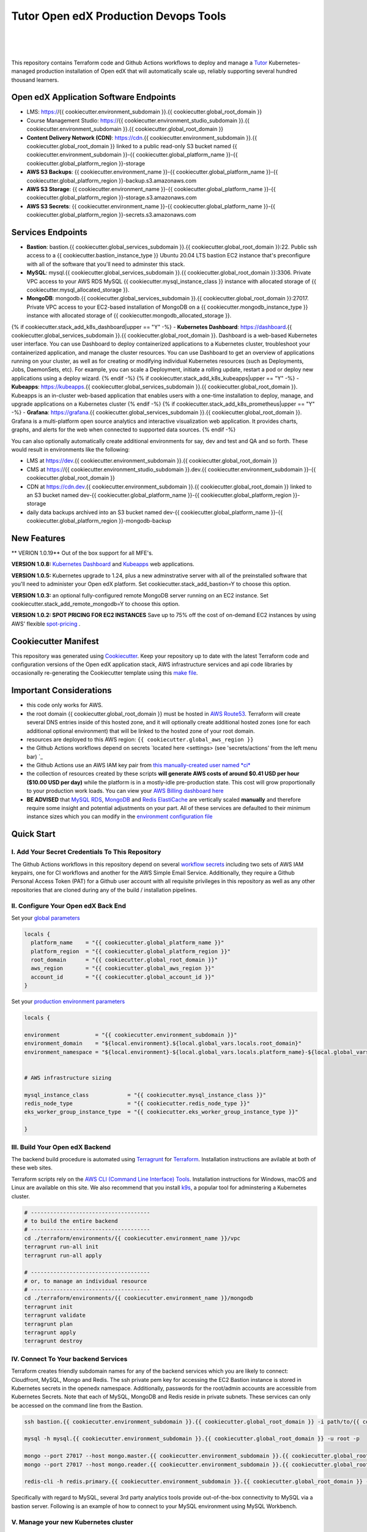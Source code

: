 Tutor Open edX Production Devops Tools
======================================
.. image:: https://img.shields.io/badge/hack.d-Lawrence%20McDaniel-orange.svg
  :target: https://lawrencemcdaniel.com
  :alt: Hack.d Lawrence McDaniel

.. image:: https://img.shields.io/static/v1?logo=discourse&label=Forums&style=flat-square&color=ff0080&message=discuss.overhang.io
  :alt: Forums
  :target: https://discuss.openedx.org/

.. image:: https://img.shields.io/static/v1?logo=readthedocs&label=Documentation&style=flat-square&color=blue&message=docs.tutor.overhang.io
  :alt: Documentation
  :target: https://docs.tutor.overhang.io
|
.. image:: https://img.shields.io/badge/terraform-%235835CC.svg?style=for-the-badge&logo=terraform&logoColor=white
  :target: https://www.terraform.io/
  :alt: Terraform

.. image:: https://img.shields.io/badge/AWS-%23FF9900.svg?style=for-the-badge&logo=amazon-aws&logoColor=white
  :target: https://aws.amazon.com/
  :alt: AWS

.. image:: https://img.shields.io/badge/docker-%230db7ed.svg?style=for-the-badge&logo=docker&logoColor=white
  :target: https://www.docker.com/
  :alt: Docker

.. image:: https://img.shields.io/badge/kubernetes-%23326ce5.svg?style=for-the-badge&logo=kubernetes&logoColor=white
  :target: https://kubernetes.io/
  :alt: Kubernetes
|

.. image:: https://avatars.githubusercontent.com/u/40179672
  :target: https://openedx.org/
  :alt: OPEN edX
  :width: 75px
  :align: center

.. image:: https://overhang.io/static/img/tutor-logo.svg
  :target: https://docs.tutor.overhang.io/
  :alt: Tutor logo
  :width: 75px
  :align: center

|


This repository contains Terraform code and Github Actions workflows to deploy and manage a `Tutor <https://docs.tutor.overhang.io/>`_ Kubernetes-managed
production installation of Open edX that will automatically scale up, reliably supporting several hundred thousand learners.

Open edX Application Software Endpoints
---------------------------------------

- LMS: https://{{ cookiecutter.environment_subdomain }}.{{ cookiecutter.global_root_domain }}
- Course Management Studio: https://{{ cookiecutter.environment_studio_subdomain }}.{{ cookiecutter.environment_subdomain }}.{{ cookiecutter.global_root_domain }}
- **Content Delivery Network (CDN)**: https://cdn.{{ cookiecutter.environment_subdomain }}.{{ cookiecutter.global_root_domain }} linked to a public read-only S3 bucket named {{ cookiecutter.environment_subdomain }}-{{ cookiecutter.global_platform_name }}-{{ cookiecutter.global_platform_region }}-storage
- **AWS S3 Backups**: {{ cookiecutter.environment_name }}-{{ cookiecutter.global_platform_name }}-{{ cookiecutter.global_platform_region }}-backup.s3.amazonaws.com
- **AWS S3 Storage**: {{ cookiecutter.environment_name }}-{{ cookiecutter.global_platform_name }}-{{ cookiecutter.global_platform_region }}-storage.s3.amazonaws.com
- **AWS S3 Secrets**: {{ cookiecutter.environment_name }}-{{ cookiecutter.global_platform_name }}-{{ cookiecutter.global_platform_region }}-secrets.s3.amazonaws.com

Services Endpoints
------------------

- **Bastion**: bastion.{{ cookiecutter.global_services_subdomain }}.{{ cookiecutter.global_root_domain }}:22. Public ssh access to a {{ cookiecutter.bastion_instance_type }} Ubuntu 20.04 LTS bastion EC2 instance that's preconfigure with all of the software that you'll need to adminster this stack.
- **MySQL**: mysql.{{ cookiecutter.global_services_subdomain }}.{{ cookiecutter.global_root_domain }}:3306. Private VPC access to your AWS RDS MySQL {{ cookiecutter.mysql_instance_class }} instance with allocated storage of {{ cookiecutter.mysql_allocated_storage }}.
- **MongoDB**: mongodb.{{ cookiecutter.global_services_subdomain }}.{{ cookiecutter.global_root_domain }}:27017. Private VPC access to your EC2-based installation of MongoDB on a {{ cookiecutter.mongodb_instance_type }} instance with allocated storage of {{ cookiecutter.mongodb_allocated_storage }}.
{% if cookiecutter.stack_add_k8s_dashboard|upper == "Y" -%}
- **Kubernetes Dashboard**: https://dashboard.{{ cookiecutter.global_services_subdomain }}.{{ cookiecutter.global_root_domain }}. Dashboard is a web-based Kubernetes user interface. You can use Dashboard to deploy containerized applications to a Kubernetes cluster, troubleshoot your containerized application, and manage the cluster resources. You can use Dashboard to get an overview of applications running on your cluster, as well as for creating or modifying individual Kubernetes resources (such as Deployments, Jobs, DaemonSets, etc). For example, you can scale a Deployment, initiate a rolling update, restart a pod or deploy new applications using a deploy wizard.
{% endif -%}
{% if cookiecutter.stack_add_k8s_kubeapps|upper == "Y" -%}
- **Kubeapps**: https://kubeapps.{{ cookiecutter.global_services_subdomain }}.{{ cookiecutter.global_root_domain }}. Kubeapps is an in-cluster web-based application that enables users with a one-time installation to deploy, manage, and upgrade applications on a Kubernetes cluster
{% endif -%}
{% if cookiecutter.stack_add_k8s_prometheus|upper == "Y" -%}
- **Grafana**: https://grafana.{{ cookiecutter.global_services_subdomain }}.{{ cookiecutter.global_root_domain }}. Grafana is a multi-platform open source analytics and interactive visualization web application. It provides charts, graphs, and alerts for the web when connected to supported data sources.
{% endif -%}

You can also optionally automatically create additional environments for say, dev and test and QA and so forth.
These would result in environments like the following:

- LMS at https://dev.{{ cookiecutter.environment_subdomain }}.{{ cookiecutter.global_root_domain }}
- CMS at https://{{ cookiecutter.environment_studio_subdomain }}.dev.{{ cookiecutter.environment_subdomain }}-{{ cookiecutter.global_root_domain }}
- CDN at https://cdn.dev.{{ cookiecutter.environment_subdomain }}.{{ cookiecutter.global_root_domain }} linked to an S3 bucket named dev-{{ cookiecutter.global_platform_name }}-{{ cookiecutter.global_platform_region }}-storage
- daily data backups archived into an S3 bucket named dev-{{ cookiecutter.global_platform_name }}-{{ cookiecutter.global_platform_region }}-mongodb-backup

New Features
------------

** VERION 1.0.19** Out of the box support for all MFE's.

**VERSION 1.0.8:** `Kubernetes Dashboard <https://kubernetes.io/docs/tasks/access-application-cluster/web-ui-dashboard/>`_ and `Kubeapps <https://kubeapps.dev/>`_ web applications.

**VERSION 1.0.5:** Kubernetes upgrade to 1.24, plus a new adminstrative server with all of the preinstalled software that you'll need to administer your Open edX platform. Set cookiecutter.stack_add_bastion=Y to choose this option.

**VERSION 1.0.3:** an optional fully-configured remote MongoDB server running on an EC2 instance. Set cookiecutter.stack_add_remote_mongodb=Y to choose this option.

**VERSION 1.0.2: SPOT PRICING FOR EC2 INSTANCES** Save up to 75% off the cost of on-demand EC2 instances by using AWS' flexible `spot-pricing <https://aws.amazon.com/ec2/spot/pricing/>`_ .



Cookiecutter Manifest
---------------------

This repository was generated using `Cookiecutter <https://cookiecutter.readthedocs.io/>`_. Keep your repository up to date with the latest Terraform code and configuration versions of the Open edX application stack, AWS infrastructure services and api code libraries by occasionally re-generating the Cookiecutter template using this `make file <./make.sh>`_.

.. list-table:: Cookiecutter Version Control
  :widths: 75 20
  :header-rows: 1

  * - Software
    - Version
  * - `Open edX Named Release <https://edx.readthedocs.io/projects/edx-developer-docs/en/latest/named_releases.html>`_
    - {{ cookiecutter.ci_deploy_open_edx_version }}
  * - `MySQL Server <https://www.mysql.com/>`_
    - {{ cookiecutter.mysql_engine_version }}
  * - `Redis Cache <https://redis.io/>`_
    - {{ cookiecutter.redis_engine_version }}
  * - `Tutor Docker-based Open edX Installer <https://docs.tutor.overhang.io/>`_
    - {{ cookiecutter.ci_build_tutor_version }}
  * - `Tutor Plugin: Object storage for Open edX with S3 <https://github.com/hastexo/tutor-contrib-s3>`_
    - {{ cookiecutter.ci_openedx_actions_tutor_plugin_enable_s3_version }}
  {% if cookiecutter.ci_deploy_install_backup_plugin|upper == "Y" -%}
  * - `Tutor Plugin: Backup & Restore <https://github.com/hastexo/tutor-contrib-backup>`_
    - {{ cookiecutter.ci_openedx_actions_tutor_plugin_build_backup_version }}
  {% endif -%}
  {% if cookiecutter.ci_deploy_install_credentials_server|upper == "Y" -%}
  * - `Tutor Plugin: Credentials Application <https://github.com/lpm0073/tutor-contrib-credentials>`_
    - {{ cookiecutter.ci_openedx_actions_tutor_plugin_enable_credentials_version }}
  {% endif -%}
  * - `Tutor Plugin: Discovery Service <https://github.com/overhangio/tutor-discovery>`_
    - latest stable
  {% if cookiecutter.ci_deploy_install_mfe_service|upper == "Y" -%}
  * - `Tutor Plugin: Micro Front-end Service <https://github.com/overhangio/tutor-mfe>`_
    - latest stable
  {% endif -%}
  {% if cookiecutter.ci_deploy_install_ecommerce_service|upper == "Y" -%}
  * - `Tutor Plugin: Ecommerce Service <https://github.com/overhangio/tutor-ecommerce>`_
    - latest stable
  {% endif -%}
  {% if cookiecutter.ci_deploy_install_xqueue_service|upper == "Y" -%}
  * - `Tutor Plugin: Xqueue Service <https://github.com/overhangio/tutor-xqueue>`_
    - latest stable
  {% endif -%}
  {% if cookiecutter.ci_deploy_install_notes_service|upper == "Y" -%}
  * - `Tutor Plugin: Notes Service <https://github.com/overhangio/tutor-notes>`_
    - latest stable
  {% endif -%}
  {% if cookiecutter.ci_deploy_install_forum_service|upper == "Y" -%}
  * - `Tutor Plugin: Discussion Forum Service <https://github.com/overhangio/tutor-forum>`_
    - latest stable
  {% endif -%}
  * - `Tutor Plugin: Android Application <https://github.com/overhangio/tutor-android>`_
    - latest stable
  * - `Kubernetes Cluster <https://kubernetes.io/>`_
    - {{ cookiecutter.kubernetes_cluster_version }}
  * - `Terraform <https://www.terraform.io/>`_
    - {{ cookiecutter.terraform_required_version }}
  * - Terraform Provider `Kubernetes <https://registry.terraform.io/providers/hashicorp/kubernetes/latest/docs>`_
    - {{ cookiecutter.terraform_provider_kubernetes_version }}
  * - Terraform Provider `kubectl <https://registry.terraform.io/providers/gavinbunney/kubectl/latest/docs>`_
    - {{ cookiecutter.terraform_provider_hashicorp_kubectl_version }}
  * - Terraform Provider `helm <https://registry.terraform.io/providers/hashicorp/helm/latest/docs>`_
    - {{ cookiecutter.terraform_provider_hashicorp_helm_version }}
  * - Terraform Provider `AWS <https://registry.terraform.io/providers/hashicorp/aws/latest/docs>`_
    - {{ cookiecutter.terraform_provider_hashicorp_aws_version }}
  * - Terraform Provider `Local <https://registry.terraform.io/providers/hashicorp/local/latest/docs>`_
    - {{ cookiecutter.terraform_provider_hashicorp_local_version }}
  * - Terraform Provider `Random <https://registry.terraform.io/providers/hashicorp/random/latest/docs>`_
    - {{ cookiecutter.terraform_provider_hashicorp_random_version }}
  * - `terraform-aws-modules/acm <https://registry.terraform.io/modules/terraform-aws-modules/acm/aws/latest>`_
    - {{ cookiecutter.terraform_aws_modules_acm }}
  * - `terraform-aws-modules/cloudfront <https://registry.terraform.io/modules/terraform-aws-modules/cloudfront/aws/latest>`_
    - {{ cookiecutter.terraform_aws_modules_cloudfront }}
  * - `terraform-aws-modules/eks <https://registry.terraform.io/modules/terraform-aws-modules/eks/aws/latest>`_
    - {{ cookiecutter.terraform_aws_modules_eks }}
  * - `terraform-aws-modules/iam <https://registry.terraform.io/modules/terraform-aws-modules/iam/aws/latest>`_
    - {{ cookiecutter.terraform_aws_modules_iam }}
  * - `terraform-aws-modules/rds <https://registry.terraform.io/modules/terraform-aws-modules/rds/aws/latest>`_
    - {{ cookiecutter.terraform_aws_modules_rds }}
  * - `terraform-aws-modules/s3-bucket <https://registry.terraform.io/modules/terraform-aws-modules/s3-bucket/aws/latest>`_
    - {{ cookiecutter.terraform_aws_modules_s3 }}
  * - `terraform-aws-modules/security-group <https://registry.terraform.io/modules/terraform-aws-modules/security-group/aws/latest>`_
    - {{ cookiecutter.terraform_aws_modules_sg }}
  * - `terraform-aws-modules/vpc <https://registry.terraform.io/modules/terraform-aws-modules/vpc/aws/latest>`_
    - {{ cookiecutter.terraform_aws_modules_vpc }}
  * - `Helm cert-manager <https://charts.jetstack.io>`_
    - {{ cookiecutter.terraform_helm_cert_manager }}
  * - `Helm Ingress Nginx Controller <https://kubernetes.github.io/ingress-nginx/>`_
    - {{ cookiecutter.terraform_helm_ingress_nginx_controller }}
  * - `Helm Vertical Pod Autoscaler <https://github.com/cowboysysop/charts/tree/master/charts/vertical-pod-autoscaler>`_
    - {{ cookiecutter.terraform_helm_vertical_pod_autoscaler }}
  * - `Helm Kubernetes Dashboard <https://kubernetes.github.io/dashboard/>`_
    - {{ cookiecutter.terraform_helm_dashboard }}
  * - `Helm kubeapps <https://bitnami.com/stack/kubeapps/helm>`_
    - {{ cookiecutter.terraform_helm_kubeapps }}
  * - `Helm Karpenter <https://artifacthub.io/packages/helm/karpenter/karpenter>`_
    - {{ cookiecutter.terraform_helm_karpenter }}
  * - `Helm Metrics Server <https://kubernetes-sigs.github.io/metrics-server/>`_
    - {{ cookiecutter.terraform_helm_metrics_server }}
  * - `Helm Prometheus <https://prometheus-community.github.io/helm-charts/>`_
    - {{ cookiecutter.terraform_helm_prometheus }}
  * - `openedx-actions/tutor-k8s-init <https://github.com/marketplace/actions/open-edx-tutor-k8s-init>`_
    - {{ cookiecutter.ci_openedx_actions_tutor_k8s_init_version }}
  * - `openedx-actions/tutor-k8s-configure-edx-secret <https://github.com/openedx-actions/tutor-k8s-configure-edx-secret>`_
    - {{ cookiecutter.ci_openedx_actions_tutor_k8s_configure_edx_secret_version }}
  * - `openedx-actions/tutor-k8s-configure-edx-admin <https://github.com/openedx-actions/tutor-k8s-configure-edx-admin>`_
    - {{ cookiecutter.ci_openedx_actions_tutor_k8s_configure_edx_admin }}
  * - `openedx-actions/tutor-k8s-configure-jwt <https://github.com/openedx-actions/tutor-k8s-configure-jwt>`_
    - {{ cookiecutter.ci_openedx_actions_tutor_k8s_configure_jwt_version }}
  * - `openedx-actions/tutor-k8s-configure-mysql <https://github.com/openedx-actions/tutor-k8s-configure-mysql>`_
    - {{ cookiecutter.ci_openedx_actions_tutor_k8s_configure_mysql_version }}
  * - `openedx-actions/tutor-k8s-configure-mongodb <https://github.com/openedx-actions/tutor-k8s-configure-mongodb>`_
    - {{ cookiecutter.ci_openedx_actions_tutor_k8s_configure_mongodb_version }}
  * - `openedx-actions/tutor-k8s-configure-redis <https://github.com/openedx-actions/tutor-k8s-configure-redis>`_
    - {{ cookiecutter.ci_openedx_actions_tutor_k8s_configure_redis_version }}
  * - `openedx-actions/tutor-k8s-configure-smtp <https://github.com/openedx-actions/tutor-k8s-configure-smtp>`_
    - {{ cookiecutter.ci_openedx_actions_tutor_k8s_configure_smtp_version }}
  * - `openedx-actions/tutor-print-dump <https://github.com/openedx-actions/tutor-print-dump>`_
    - {{ cookiecutter.ci_openedx_actions_tutor_print_dump }}
  * - `openedx-actions/tutor-plugin-build-backup <https://github.com/openedx-actions/tutor-plugin-build-backup>`_
    - {{ cookiecutter.ci_openedx_actions_tutor_plugin_build_backup_version }}
  * - `openedx-actions/tutor-plugin-build-credentials <https://github.com/openedx-actions/tutor-plugin-build-credentials>`_
    - {{ cookiecutter.ci_openedx_actions_tutor_plugin_build_credentials_version }}
  * - `openedx-actions/tutor-plugin-build-license-manager <https://github.com/openedx-actions/tutor-plugin-build-license-manager>`_
    - {{ cookiecutter.ci_openedx_actions_tutor_plugin_build_license_manager_version }}
  * - `openedx-actions/tutor-plugin-build-openedx <https://github.com/openedx-actions/tutor-plugin-build-openedx>`_
    - {{ cookiecutter.ci_openedx_actions_tutor_plugin_build_openedx_version }}
  * - `openedx-actions/tutor-plugin-build-openedx-add-requirement <https://github.com/openedx-actions/tutor-plugin-build-openedx-add-requirement>`_
    - {{ cookiecutter.ci_openedx_actions_tutor_plugin_build_openedx_add_requirement_version }}
  * - `openedx-actions/tutor-plugin-build-openedx-add-theme <https://github.com/openedx-actions/tutor-plugin-build-openedx-add-theme>`_
    - {{ cookiecutter.ci_openedx_actions_tutor_plugin_build_openedx_add_theme_version }}
  * - `openedx-actions/tutor-plugin-configure-courseware-mfe <https://github.com/openedx-actions/tutor-plugin-configure-courseware-mfe>`_
    - {{ cookiecutter.ci_openedx_actions_tutor_plugin_configure_courseware_mfe_version }}
  * - `openedx-actions/tutor-plugin-enable-backup <https://github.com/openedx-actions/tutor-plugin-enable-backup>`_
    - {{ cookiecutter.ci_openedx_actions_tutor_plugin_enable_backup_version }}
  * - `openedx-actions/tutor-plugin-enable-credentials <https://github.com/openedx-actions/tutor-plugin-enable-credentials>`_
    - {{ cookiecutter.ci_openedx_actions_tutor_plugin_enable_credentials_version }}
  * - `openedx-actions/tutor-plugin-enable-discovery <https://github.com/openedx-actions/tutor-plugin-enable-discovery>`_
    - {{ cookiecutter.ci_openedx_actions_tutor_plugin_enable_discovery_version }}
  * - `openedx-actions/tutor-plugin-enable-ecommerce <https://github.com/openedx-actions/tutor-plugin-enable-ecommerce>`_
    - {{ cookiecutter.ci_openedx_actions_tutor_plugin_enable_ecommerce_version }}
  * - `openedx-actions/tutor-plugin-enable-forum <https://github.com/openedx-actions/tutor-plugin-enable-forum>`_
    - {{ cookiecutter.ci_openedx_actions_tutor_plugin_enable_forum_version }}
  * - `openedx-actions/tutor-plugin-enable-k8s-deploy-tasks <https://github.com/openedx-actions/tutor-plugin-enable-k8s-deploy-tasks>`_
    - {{ cookiecutter.ci_openedx_actions_tutor_plugin_enable_k8s_deploy_tasks_version }}
  * - `openedx-actions/tutor-enable-plugin-license-manager <https://github.com/openedx-actions/tutor-enable-plugin-license-manager>`_
    - {{ cookiecutter.ci_openedx_actions_tutor_plugin_enable_license_manager_version }}
  * - `openedx-actions/tutor-plugin-enable-notes <https://github.com/openedx-actions/tutor-plugin-enable-notes>`_
    - {{ cookiecutter.ci_openedx_actions_tutor_plugin_enable_notes_version }}
  * - `openedx-actions/tutor-plugin-enable-s3 <https://github.com/openedx-actions/tutor-plugin-enable-s3>`_
    - {{ cookiecutter.ci_openedx_actions_tutor_plugin_enable_s3_version }}
  * - `openedx-actions/tutor-plugin-enable-xqueue <https://github.com/openedx-actions/tutor-plugin-enable-xqueue>`_
    - {{ cookiecutter.ci_openedx_actions_tutor_plugin_enable_xqueue_version }}


Important Considerations
------------------------

- this code only works for AWS.
- the root domain {{ cookiecutter.global_root_domain }} must be hosted in `AWS Route53 <https://console.aws.amazon.com/route53/v2/hostedzones#>`_. Terraform will create several DNS entries inside of this hosted zone, and it will optionally create additional hosted zones (one for each additional optional environment) that will be linked to the hosted zone of your root domain.
- resources are deployed to this AWS region: ``{{ cookiecutter.global_aws_region }}``
- the Github Actions workflows depend on secrets `located here <settings> (see 'secrets/actions' from the left menu bar) `_
- the Github Actions use an AWS IAM key pair from `this manually-created user named *ci* <https://console.aws.amazon.com/iam/home#/users/ci?section=security_credentials>`_
- the collection of resources created by these scripts **will generate AWS costs of around $0.41 USD per hour ($10.00 USD per day)** while the platform is in a mostly-idle pre-production state. This cost will grow proportionally to your production work loads. You can view your `AWS Billing dashboard here <https://console.aws.amazon.com/billing/home?region={{ cookiecutter.global_aws_region }}#/>`_
- **BE ADVISED** that `MySQL RDS <https://{{ cookiecutter.global_aws_region }}.console.aws.amazon.com/rds/home?region={{ cookiecutter.global_aws_region }}#databases:>`_, `MongoDB <https://{{ cookiecutter.global_aws_region }}.console.aws.amazon.com/docdb/home?region={{ cookiecutter.global_aws_region }}#subnetGroups>`_ and `Redis ElastiCache <https://{{ cookiecutter.global_aws_region }}.console.aws.amazon.com/elasticache/home?region={{ cookiecutter.global_aws_region }}#redis:>`_ are vertically scaled **manually** and therefore require some insight and potential adjustments on your part. All of these services are defaulted to their minimum instance sizes which you can modify in the `environment configuration file <terraform/environments/{{ cookiecutter.environment_name }}/env.hcl>`_

Quick Start
-----------

I. Add Your Secret Credentials To This Repository
~~~~~~~~~~~~~~~~~~~~~~~~~~~~~~~~~~~~~~~~~~~~~~~~~

The Github Actions workflows in this repository depend on several `workflow secrets <settings>`_ including two sets of AWS IAM keypairs, one for CI workflows and another for the AWS Simple Email Service.
Additionally, they require a Github Personal Access Token (PAT) for a Github user account with all requisite privileges in this repository as well as any other repositories that are cloned during any of the build / installation pipelines.

.. image:: doc/repository-secrets.png
  :width: 700
  :alt: Github Repository Secrets

II. Configure Your Open edX Back End
~~~~~~~~~~~~~~~~~~~~~~~~~~~~~~~~~~~~

Set your `global parameters <terraform/environments/global.hcl>`_

.. code-block:: hcl

  locals {
    platform_name    = "{{ cookiecutter.global_platform_name }}"
    platform_region  = "{{ cookiecutter.global_platform_region }}"
    root_domain      = "{{ cookiecutter.global_root_domain }}"
    aws_region       = "{{ cookiecutter.global_aws_region }}"
    account_id       = "{{ cookiecutter.global_account_id }}"
  }


Set your `production environment parameters <terraform/environments/{{ cookiecutter.environment_name }}/env.hcl>`_

.. code-block:: hcl

  locals {

  environment           = "{{ cookiecutter.environment_subdomain }}"
  environment_domain    = "${local.environment}.${local.global_vars.locals.root_domain}"
  environment_namespace = "${local.environment}-${local.global_vars.locals.platform_name}-${local.global_vars.locals.platform_region}"


  # AWS infrastructure sizing

  mysql_instance_class            = "{{ cookiecutter.mysql_instance_class }}"
  redis_node_type                 = "{{ cookiecutter.redis_node_type }}"
  eks_worker_group_instance_type  = "{{ cookiecutter.eks_worker_group_instance_type }}"

  }



III. Build Your Open edX Backend
~~~~~~~~~~~~~~~~~~~~~~~~~~~~~~~~

The backend build procedure is automated using `Terragrunt <https://terragrunt.gruntwork.io/>`_ for `Terraform <https://www.terraform.io/>`_.
Installation instructions are avilable at both of these web sites.

Terraform scripts rely on the `AWS CLI (Command Line Interface) Tools <https://aws.amazon.com/cli/>`_. Installation instructions for Windows, macOS and Linux are available on this site.
We also recommend that you install `k9s <https://k9scli.io/>`_, a popular tool for adminstering a Kubernetes cluster.

.. code-block:: shell

  # -------------------------------------
  # to build the entire backend
  # -------------------------------------
  cd ./terraform/environments/{{ cookiecutter.environment_name }}/vpc
  terragrunt run-all init
  terragrunt run-all apply

  # -------------------------------------
  # or, to manage an individual resource
  # -------------------------------------
  cd ./terraform/environments/{{ cookiecutter.environment_name }}/mongodb
  terragrunt init
  terragrunt validate
  terragrunt plan
  terragrunt apply
  terragrunt destroy

.. image:: doc/terragrunt-init.png
  :width: 900
  :alt: terragrunt run-all init


IV. Connect To Your backend Services
~~~~~~~~~~~~~~~~~~~~~~~~~~~~~~~~~~~~

Terraform creates friendly subdomain names for any of the backend services which you are likely to connect: Cloudfront, MySQL, Mongo and Redis.
The ssh private pem key for accessing the EC2 Bastion instance is stored in Kubernetes secrets in the openedx namespace. Additionally, passwords for the root/admin accounts are accessible from Kubernetes Secrets. Note that each of MySQL, MongoDB and Redis reside in private subnets. These services can only be accessed on the command line from the Bastion.

.. code-block:: shell

  ssh bastion.{{ cookiecutter.environment_subdomain }}.{{ cookiecutter.global_root_domain }} -i path/to/{{ cookiecutter.global_platform_name }}-{{ cookiecutter.global_platform_region }}-{{ cookiecutter.global_platform_shared_resource_identifier }}-bastion.pem

  mysql -h mysql.{{ cookiecutter.environment_subdomain }}.{{ cookiecutter.global_root_domain }} -u root -p

  mongo --port 27017 --host mongo.master.{{ cookiecutter.environment_subdomain }}.{{ cookiecutter.global_root_domain }} -u root -p
  mongo --port 27017 --host mongo.reader.{{ cookiecutter.environment_subdomain }}.{{ cookiecutter.global_root_domain }} -u root -p

  redis-cli -h redis.primary.{{ cookiecutter.environment_subdomain }}.{{ cookiecutter.global_root_domain }} -p 6379

Specifically with regard to MySQL, several 3rd party analytics tools provide out-of-the-box connectivity to MySQL via a bastion server. Following is an example of how to connect to your MySQL environment using MySQL Workbench.

.. image:: doc/mysql-workbench.png
  :width: 700
  :alt: Connecting to MySQL Workbench

V. Manage your new Kubernetes cluster
~~~~~~~~~~~~~~~~~~~~~~~~~~~~~~~~~~~~~

Installs four of the most popular web applications:

- `k9s <https://k9scli.io/>`_, preinstalled in the optional EC2 Bastion server. K9s is an amazing retro styled, ascii-based UI for viewing and monitoring all aspects of your Kubernetes cluster. It looks and runs great from any ssh-connected terminal window.
- `Kubernetes Dashboard <https://kubernetes.io/docs/tasks/access-application-cluster/web-ui-dashboard/>`_ at https://dashboard.{{ cookiecutter.global_services_subdomain }}.{{ cookiecutter.global_root_domain }}. Written by the same team that maintain Kubernetes, Kubernetes Dashboard provides an elegant web UI for monitoring and administering your kubernetes cluster.
- `Kubeapps <https://kubeapps.dev/>`_ at https://kubeapps.{{ cookiecutter.global_services_subdomain }}.{{ cookiecutter.global_root_domain }}. Maintained by VMWare Bitnami, Kubeapps is the easiest way to install popular open source software packages from MySQL and MongoDB to Wordpress and Drupal.
- `Grafana <https://grafana.com/>`_ at https://grafana.{{ cookiecutter.global_services_subdomain }}.{{ cookiecutter.global_root_domain }}/login. Provides an elegant web UI to view time series data gathered by prometheus and metrics-server.

VI. Add more Kubernetes admins
~~~~~~~~~~~~~~~~~~~~~~~~~~~~~

By default your AWS IAM user account will be the only user who can view, interact with and manage your new Kubernetes cluster. Other IAM users with admin permissions will still need to be explicitly added to the list of Kluster admins.
If you're new to Kubernetes then you'll find detailed technical how-to instructions in the AWS EKS documentation, `Enabling IAM user and role access to your cluster <https://docs.aws.amazon.com/eks/latest/userguide/add-user-role.html>`_.
You'll need kubectl in order to modify the aws-auth pod in your Kubernets cluster.

**Note that since June-2022 the AWS EKS Kubernetes cluster configuration excludes public api access. This means that kubectl is only accessible via the bastion, from inside of the AWS VPC on the private subnets.
The convenience script /scripts/bastion-config.sh installs all of the Ubuntu packages and additional software that you'll need to connect to the k8s cluster using kubectl and k9s. You'll also need to
configure aws cli with an IAM key and secret with the requisite admin permissions.**

.. code-block:: bash

    kubectl edit -n kube-system configmap/aws-auth

Following is an example aws-auth configMap with additional IAM user accounts added to the admin "masters" group.

.. code-block:: yaml

    # Please edit the object below. Lines beginning with a '#' will be ignored,
    # and an empty file will abort the edit. If an error occurs while saving this file will be
    # reopened with the relevant failures.
    #
    apiVersion: v1
    data:
      mapRoles: |
        - groups:
          - system:bootstrappers
          - system:nodes
          rolearn: arn:aws:iam::012345678942:role/default-eks-node-group-20220518182244174100000002
          username: system:node:{% raw %}{{EC2PrivateDNSName}}{% endraw %}
      mapUsers: |
        - groups:
          - system:masters
          userarn: arn:aws:iam::012345678942:user/lawrence.mcdaniel
          username: lawrence.mcdaniel
        - groups:
          - system:masters
          userarn: arn:aws:iam::012345678942:user/ci
          username: ci
        - groups:
          - system:masters
          userarn: arn:aws:iam::012345678942:user/user
          username: user
    kind: ConfigMap
    metadata:
      creationTimestamp: "2022-05-18T18:38:29Z"
      name: aws-auth
      namespace: kube-system
      resourceVersion: "499488"
      uid: 52d6e7fd-01b7-4c80-b831-b971507e5228


Continuous Integration (CI)
---------------------------

Both the Build as well as the Deploy workflows were pre-configured based on your responses to the Cookiecutter questionnaire. Look for these two files in `.github/workflows <.github/workflows>`_. You'll find additional Open edX deployment and configuration files in `ci/tutor-build <ci/tutor-build>`_ and `ci/tutor-deploy <ci/tutor-deploy>`_


I. Build your Tutor Docker Image
~~~~~~~~~~~~~~~~~~~~~~~~~~~~~~~~

Use `this automated Github Actions workflow <https://github.com/{{ cookiecutter.github_account_name }}/{{ cookiecutter.github_repo_name }}/actions/workflows/tutor_build_image.yml>`_ to build a customized Open edX Docker container based on the latest stable version of Open edX (current {{ cookiecutter.ci_deploy_open_edx_version }}) and
your Open edX custom theme repository and Open edX plugin repository. Your new Docker image will be automatically uploaded to `AWS Amazon Elastic Container Registry <https://{{ cookiecutter.global_aws_region }}.console.aws.amazon.com/ecr/repositories?region={{ cookiecutter.global_aws_region }}>`_


II. Deploy your Docker Image to a Kubernetes Cluster
~~~~~~~~~~~~~~~~~~~~~~~~~~~~~~~~~~~~~~~~~~~~~~~~~~~~

Use `this automated Github Actions workflow <https://github.com/{{ cookiecutter.github_account_name }}/{{ cookiecutter.github_repo_name }}/actions/workflows/tutor_deploy_prod.yml>`_ to deploy your customized Docker container to a Kubernetes Cluster.
Open edX LMS and Studio configuration parameters are located `here <ci/tutor-deploy/environments/{{ cookiecutter.environment_name }}/settings_merge.json>`_.


About The Open edX Platform Back End
------------------------------------

The scripts in the `terraform <terraform>`_ folder provide 1-click functionality to create and manage all resources in your AWS account.
These scripts generally follow current best practices for implementing a large Python Django web platform like Open edX in a secure, cloud-hosted environment.
Besides reducing human error, there are other tangible improvements to managing your cloud infrastructure with Terraform as opposed to creating and managing your cloud infrastructure resources manually from the AWS console.
For example, all AWS resources are systematically tagged which in turn facilitates use of CloudWatch and improved consolidated logging and AWS billing expense reporting.

These scripts will create the following resources in your AWS account:

- **Compute Cluster**. uses `AWS EC2 <https://aws.amazon.com/ec2/>`_ behind a Classic Load Balancer.
- **Kubernetes**. Uses `AWS Elastic Kubernetes Service `_ to implement a Kubernetes cluster onto which all applications and scheduled jobs are deployed as pods.
- **MySQL**. uses `AWS RDS <https://aws.amazon.com/rds/>`_ for all MySQL data, accessible inside the vpc as mysql.{{ cookiecutter.environment_subdomain }}.{{ cookiecutter.global_root_domain }}:3306. Instance size settings are located in the `environment configuration file <terraform/environments/{{ cookiecutter.environment_name }}/env.hcl>`_, and other common configuration settings `are located here <terraform/environments/{{ cookiecutter.environment_name }}/rds/terragrunt.hcl>`_. Passwords are stored in `Kubernetes Secrets <https://kubernetes.io/docs/concepts/configuration/secret/>`_ accessible from the EKS cluster.
- **MongoDB**. uses `AWS DocumentDB <https://aws.amazon.com/documentdb/>`_ for all MongoDB data, accessible insid the vpc as mongodb.master.{{ cookiecutter.environment_subdomain }}.{{ cookiecutter.global_root_domain }}:27017 and mongodb.reader.{{ cookiecutter.environment_subdomain }}.{{ cookiecutter.global_root_domain }}. Instance size settings are located in the `environment configuration file <terraform/environments/{{ cookiecutter.environment_name }}/env.hcl>`_, and other common configuration settings `are located here <terraform/modules/documentdb>`_. Passwords are stored in `Kubernetes Secrets <https://kubernetes.io/docs/concepts/configuration/secret/>`_ accessible from the EKS cluster.
- **Redis**. uses `AWS ElastiCache <https://aws.amazon.com/elasticache/>`_ for all Django application caches, accessible inside the vpc as cache.{{ cookiecutter.environment_subdomain }}.{{ cookiecutter.global_root_domain }}. Instance size settings are located in the `environment configuration file <terraform/environments/{{ cookiecutter.environment_name }}/env.hcl>`_. This is necessary in order to make the Open edX application layer completely ephemeral. Most importantly, user's login session tokens are persisted in Redis and so these need to be accessible to all app containers from a single Redis cache. Common configuration settings `are located here <terraform/environments/{{ cookiecutter.environment_name }}/redis/terragrunt.hcl>`_. Passwords are stored in `Kubernetes Secrets <https://kubernetes.io/docs/concepts/configuration/secret/>`_ accessible from the EKS cluster.
- **Container Registry**. uses this `automated Github Actions workflow <.github/workflows/tutor_build_image.yml>`_ to build your `tutor Open edX container <https://docs.tutor.overhang.io/>`_ and then register it in `Amazon Elastic Container Registry (Amazon ECR) <https://aws.amazon.com/ecr/>`_. Uses this `automated Github Actions workflow <.github/workflows/tutor_deploy_prod.yml>`_ to deploy your container to `AWS Amazon Elastic Kubernetes Service (EKS) <https://aws.amazon.com/kubernetes/>`_. EKS worker instance size settings are located in the `environment configuration file <terraform/environments/{{ cookiecutter.environment_name }}/env.hcl>`_. Note that tutor provides out-of-the-box support for Kubernetes. Terraform leverages Elastic Kubernetes Service to create a Kubernetes cluster onto which all services are deployed. Common configuration settings `are located here <terraform/environments/{{ cookiecutter.environment_name }}/kubernetes/terragrunt.hcl>`_
- **User Data**. uses `AWS S3 <https://aws.amazon.com/s3/>`_ for storage of user data. This installation makes use of a `Tutor plugin to offload object storage <https://github.com/hastexo/tutor-contrib-s3>`_ from the Ubuntu file system to AWS S3. It creates a public read-only bucket named of the form {{ cookiecutter.environment_name }}-{{ cookiecutter.global_platform_name }}-{{ cookiecutter.global_platform_region }}-storage, with write access provided to edxapp so that app-generated static content like user profile images, xblock-generated file content, application badges, e-commerce pdf receipts, instructor grades downloads and so on will be saved to this bucket. This is not only a necessary step for making your application layer ephemeral but it also facilitates the implementation of a CDN (which Terraform implements for you). Terraform additionally implements a completely separate, more secure S3 bucket for archiving your daily data backups of MySQL and MongoDB. Common configuration settings `are located here <terraform/environments/{{ cookiecutter.environment_name }}/s3/terragrunt.hcl>`_
- **CDN**. uses `AWS Cloudfront <https://aws.amazon.com/cloudfront/>`_ as a CDN, publicly acccessible as https://cdn.{{ cookiecutter.environment_subdomain }}.{{ cookiecutter.global_root_domain }}. Terraform creates Cloudfront distributions for each of your enviornments. These are linked to the respective public-facing S3 Bucket for each environment, and the requisite SSL/TLS ACM-issued certificate is linked. Terraform also automatically creates all Route53 DNS records of form cdn.{{ cookiecutter.environment_subdomain }}.{{ cookiecutter.global_root_domain }}. Common configuration settings `are located here <terraform/environments/{{ cookiecutter.environment_name }}/cloudfront/terragrunt.hcl>`_
- **Password & Secrets Management** uses `Kubernetes Secrets <https://kubernetes.io/docs/concepts/configuration/secret/>`_ in the EKS cluster. Open edX software relies on many passwords and keys, collectively referred to in this documentation simply as, "*secrets*". For all back services, including all Open edX applications, system account and root passwords are randomly and strongluy generated during automated deployment and then archived in EKS' secrets repository. This methodology facilitates routine updates to all of your passwords and other secrets, which is good practice these days. Common configuration settings `are located here <terraform/environments/{{ cookiecutter.environment_name }}/secrets/terragrunt.hcl>`_
- **SSL Certs**. Uses `AWS Certificate Manager <https://aws.amazon.com/certificate-manager/>`_ and LetsEncrypt. Terraform creates all SSL/TLS certificates. It uses a combination of AWS Certificate Manager (ACM) as well as LetsEncrypt. Additionally, the ACM certificates are stored in two locations: your aws-region as well as in us-east-1 (as is required by AWS CloudFront). Common configuration settings `are located here <terraform/modules/kubernetes/acm.tf>`_
- **DNS Management** uses `AWS Route53 <https://aws.amazon.com/route53/>`_ hosted zones for DNS management. Terraform expects to find your root domain already present in Route53 as a hosted zone. It will automatically create additional hosted zones, one per environment for production, dev, test and so on. It automatically adds NS records to your root domain hosted zone as necessary to link the zones together. Configuration data exists within several modules but the highest-level settings `are located here <terraform/modules/kubernetes/route53.tf>`_
- **System Access** uses `AWS Identity and Access Management (IAM) <https://aws.amazon.com/iam/>`_ to manage all system users and roles. Terraform will create several user accounts with custom roles, one or more per service.
- **Network Design**. uses `Amazon Virtual Private Cloud (Amazon VPC) <https://aws.amazon.com/vpc/>`_ based on the AWS account number provided in the `global configuration file <terraform/environments/global.hcl>`_ to take a top-down approach to compartmentalize all cloud resources and to customize the operating enviroment for your Open edX resources. Terraform will create a new virtual private cloud into which all resource will be provisioned. It creates a sensible arrangment of private and public subnets, network security settings and security groups. See additional VPC documentation  `here <terraform/environments/{{ cookiecutter.environment_name }}/vpc>`_
- **Proxy Access to Backend Services**. uses an `Amazon EC2 <https://aws.amazon.com/ec2/>`_ t2.micro Ubuntu instance publicly accessible via ssh as bastion.{{ cookiecutter.environment_subdomain }}.{{ cookiecutter.global_root_domain }}:22 using the ssh key specified in the `global configuration file <terraform/environments/global.hcl>`_.  For security as well as performance reasons all backend services like MySQL, Mongo, Redis and the Kubernetes cluster are deployed into their own private subnets, meaning that none of these are publicly accessible. See additional Bastion documentation  `here <terraform/environments/{{ cookiecutter.environment_name }}/bastion>`_. Terraform creates a t2.micro EC2 instance to which you can connect via ssh. In turn you can connect to services like MySQL via the bastion. Common configuration settings `are located here <terraform/environments/{{ cookiecutter.environment_name }}/bastion/terragrunt.hcl>`_. Note that if you are cost conscious then you could alternatively use `AWS Cloud9 <https://aws.amazon.com/cloud9/>`_ to gain access to all backend services.

FAQ
---

Why Use Tutor?
~~~~~~~~~~~~~~
Tutor is the official Docker-based Open edX distribution, both for production and local development. The goal of Tutor is to make it easy to deploy, customize, upgrade and scale Open edX. Tutor is reliable, fast, extensible, and it is already used to deploy hundreds of Open edX platforms around the world.

- Runs on Docker
- 1-click installation and upgrades
- Comes with batteries included: theming, SCORM, HTTPS, web-based administration interface, mobile app, custom translations…
- Extensible architecture with plugins
- Works out of the box with Kubernetes
- Amazing premium plugins available in the Tutor Wizard Edition, including Cairn the next-generation analytics solution for Open edX.


Why Use Docker?
~~~~~~~~~~~~~~~
In a word, `Docker <https://docs.docker.com/get-started/>`_ is about "Packaging" your software in a way that simplifies how it is installed and managed so that you benefit from fast, consistent delivery of your applications.
A Docker container image is a lightweight, standalone, executable package of software that includes everything needed to run an application: code, runtime, system tools, system libraries and settings. Meanwhile, Docker is an open platform for developing, shipping, and running applications.

For context, any software which you traditionally relied on Linux package managers like apt, snap or yum can alternativley be installed and run as a Docker container.
Some examples of stuff which an Open edX platform depends: Nginx, MySQL, MongoDB, Redis, and the Open edX application software itself which Tutor bundles into a container using `Docker Compose <https://en.wikipedia.org/wiki/Infrastructure_as_code>`_.

Why Use Kubernetes?
~~~~~~~~~~~~~~~~~~
`Kubernetes <https://kubernetes.io/>`_ manages Docker containers in a deployment enviornment. It provides an easy way to scale your application, and is a superior, cost-effective alternative to you manually creating and maintaing individual virtual servers for each of your backend services.
It keeps code operational and speeds up the delivery process. Kubernetes enables automating a lot of resource management and provisioning tasks.

Your Open edX platform runs via multiple Docker containers: the LMS Django application , CMS Django application, one or more Celery-based worker nodes for each of these applications, nginx, Caddy, and any backend services that tutor manages like Nginx and SMTP for example.
Kubernetes creates EC2 instances and then decides where to place each of these containers based on various real-time resource-based factors.
This leads to your EC2 instances carrying optimal workloads, all the time.
Behind the scenes Kubernetes (EKS in our case) uses an EC2 Elastic Load Balancer (ELB) with an auto-scaling policy, both of which you can see from the AWS EC2 dashboard.


Why Use Terraform?
~~~~~~~~~~~~~~~~~~

`Terraform <https://www.terraform.io/>`_ allows you to manage the entire lifecycle of your AWS cloud infrastructure using `infrastructure as code (IAC) <https://en.wikipedia.org/wiki/Infrastructure_as_code>`_. That means declaring infrastructure resources in configuration files that are then used by Terraform to provision, adjust and tear down your AWS cloud infrastructure. There are tangential benefits to using IAC.

1. **Maintain all of your backend configuration data in a single location**. This allows you to take a more holistic, top-down approach to planning and managing your backend resources, which leads to more reliable service for your users.
2. **Leverage git**. This is a big deal! Managing your backend as IAC means you can track individual changes to your configuration over time. More importantly, it means you can reverse backend configuration changes that didn't go as planned.
3. **It's top-down and bottom-up**. You can start at the network design level and work your way up the stack, taking into consideration factors like security, performance and cost.
4. **More thorough**. You see every possible configuration setting for each cloud service. This in turns helps to you to consider all aspects of your configuration decisions.
5. **More secure**. IAC leads to recurring reviews of software versions and things getting patched when they should. It compels you to regularly think about the ages of your passwords. It makes it easier for you to understand how network concepts like subnets, private networks, CIDRs and port settings are being used across your entire backend.
6. **Saves money**. Taking a top-down approach with IAC will lead to you proactively and sensibly sizing your infrastructure, so that you don't waste money on infrastructure that you don't use.
7. **It's what the big guys use**. Your Open edX backend contains a lot of complexity, and it provides a view into the far-larger worlds of platforms like Google, Facebook, Tiktok and others. Quite simply, technology stacks have evolved to a point where we no longer have the ability to artesanlly manage any one part. That in a nutshell is why major internet platforms have been so quick to adopt tools like Terraform.

Why Use Terragrunt?
~~~~~~~~~~~~~~~~~~~

`Terragrunt <https://terragrunt.gruntwork.io/>`_ is a thin wrapper that provides extra tools for keeping your configurations DRY, working with multiple Terraform modules, and managing remote state. DRY means don't repeat yourself. That helped a lot with self-repeating modules we had to use in this architecture.
